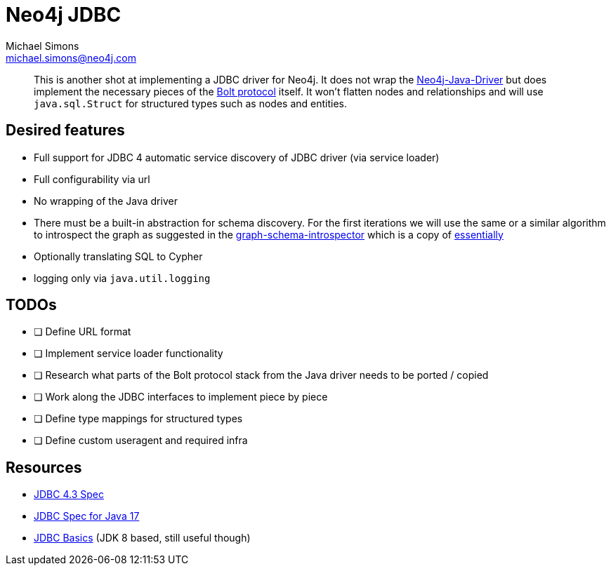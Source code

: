= Neo4j JDBC
Michael Simons <michael.simons@neo4j.com>
:doctype: article
:lang: en
:listing-caption: Listing
:source-highlighter: coderay
:icons: font
// tag::properties[]
:groupId: org.neo4j.drivers
:artifactIdCore: neo4j-jdbc
:branch: main
// end::properties[]

[abstract]
--
This is another shot at implementing a JDBC driver for Neo4j.
It does not wrap the https://github.com/neo4j/neo4j-java-driver[Neo4j-Java-Driver] but does implement the necessary pieces of the https://neo4j.com/docs/bolt/current/[Bolt protocol] itself.
It won't flatten nodes and relationships and will use `java.sql.Struct` for structured types such as nodes and entities.
--

== Desired features

- Full support for JDBC 4 automatic service discovery of JDBC driver (via service loader)
- Full configurability via url
- No wrapping of the Java driver
- There must be a built-in abstraction for schema discovery. For the first iterations we will use the same or a similar algorithm to introspect the graph as suggested in the https://github.com/neo4j/graph-schema-introspector/blob/main/src/main/java/org/neo4j/graph_schema/introspector/GraphSchema.java#L160[graph-schema-introspector] which is a copy of https://github.com/neo4j/graphql/blob/d9fa063652ddbbd61d14b47debaf1d21be2805b9/packages/introspector/src/to-internal-struct.ts#L50[essentially]
- Optionally translating SQL to Cypher
- logging only via `java.util.logging`

== TODOs

- [ ] Define URL format
- [ ] Implement service loader functionality
- [ ] Research what parts of the Bolt protocol stack from the Java driver needs to be ported / copied
- [ ] Work along the JDBC interfaces to implement piece by piece
- [ ] Define type mappings for structured types
- [ ] Define custom useragent and required infra

== Resources

- https://download.oracle.com/otndocs/jcp/jdbc-4_3-mrel3-spec/index.html[JDBC 4.3 Spec]
- https://docs.oracle.com/en/java/javase/17/docs/api/java.sql/java/sql/package-summary.html[JDBC Spec for Java 17]
- https://docs.oracle.com/javase/tutorial/jdbc/basics/index.html[JDBC Basics] (JDK 8 based, still useful though)
